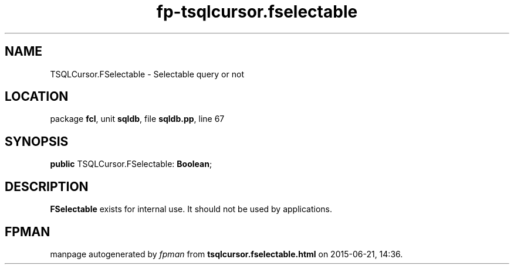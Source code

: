.\" file autogenerated by fpman
.TH "fp-tsqlcursor.fselectable" 3 "2014-03-14" "fpman" "Free Pascal Programmer's Manual"
.SH NAME
TSQLCursor.FSelectable - Selectable query or not
.SH LOCATION
package \fBfcl\fR, unit \fBsqldb\fR, file \fBsqldb.pp\fR, line 67
.SH SYNOPSIS
\fBpublic\fR TSQLCursor.FSelectable: \fBBoolean\fR;

.SH DESCRIPTION
\fBFSelectable\fR exists for internal use. It should not be used by applications.


.SH FPMAN
manpage autogenerated by \fIfpman\fR from \fBtsqlcursor.fselectable.html\fR on 2015-06-21, 14:36.

